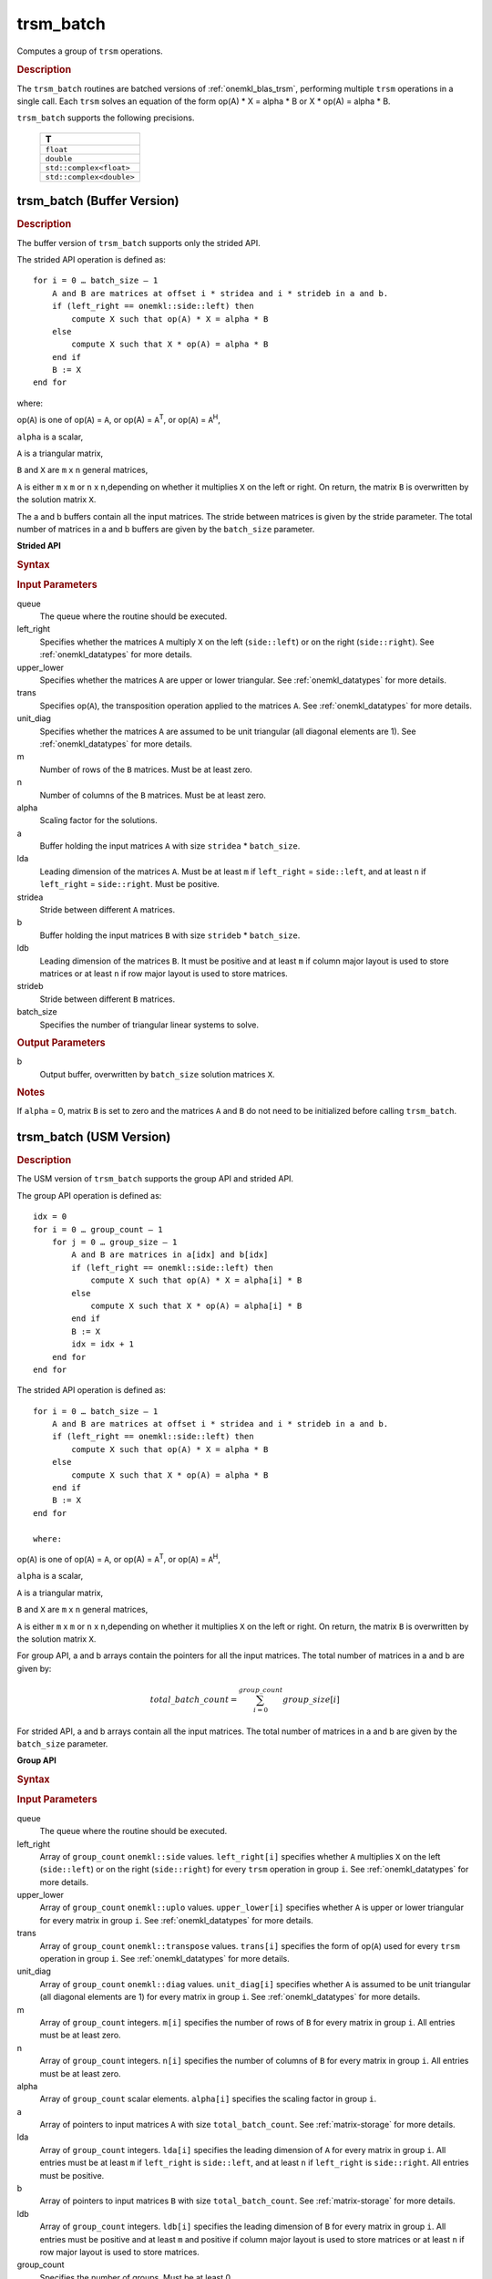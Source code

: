 .. _onemkl_blas_trsm_batch:

trsm_batch
==========

Computes a group of ``trsm`` operations.

.. _onemkl_blas_trsm_batch_description:

.. rubric:: Description

The ``trsm_batch`` routines are batched versions of :ref:`onemkl_blas_trsm`, performing
multiple ``trsm`` operations in a single call. Each ``trsm`` 
solves an equation of the form op(A) \* X = alpha \* B or X \* op(A) = alpha \* B. 
   
``trsm_batch`` supports the following precisions.

   .. list-table:: 
      :header-rows: 1

      * -  T 
      * -  ``float`` 
      * -  ``double`` 
      * -  ``std::complex<float>`` 
      * -  ``std::complex<double>`` 

.. _onemkl_blas_trsm_batch_buffer:

trsm_batch (Buffer Version)
---------------------------

.. rubric:: Description

The buffer version of ``trsm_batch`` supports only the strided API. 
   
The strided API operation is defined as:
::

   for i = 0 … batch_size – 1
       A and B are matrices at offset i * stridea and i * strideb in a and b.
       if (left_right == onemkl::side::left) then
           compute X such that op(A) * X = alpha * B
       else
           compute X such that X * op(A) = alpha * B
       end if
       B := X
   end for

where:

op(``A``) is one of op(``A``) = ``A``, or op(A) = ``A``\ :sup:`T`,
or op(``A``) = ``A``\ :sup:`H`,

``alpha`` is a scalar,

``A`` is a triangular matrix,

``B`` and ``X`` are ``m`` x ``n`` general matrices,

``A`` is either ``m`` x ``m`` or ``n`` x ``n``,depending on whether
it multiplies ``X`` on the left or right. On return, the matrix ``B``
is overwritten by the solution matrix ``X``.

The a and b buffers contain all the input matrices. The stride 
between matrices is given by the stride parameter. The total number
of matrices in a and b buffers are given by the ``batch_size`` parameter.

**Strided API**

.. rubric:: Syntax

.. cpp:function::  void oneapi::mkl::blas::column_major::trsm_batch(sycl::queue &queue, onemkl::side left_right, onemkl::uplo upper_lower, onemkl::transpose trans, onemkl::diag unit_diag, std::int64_t m, std::int64_t n, T alpha, sycl::buffer<T,1> &a, std::int64_t lda, std::int64_t stridea, sycl::buffer<T,1> &b, std::int64_t ldb, std::int64_t strideb, std::int64_t batch_size)
.. cpp:function::  void oneapi::mkl::blas::row_major::trsm_batch(sycl::queue &queue, onemkl::side left_right, onemkl::uplo upper_lower, onemkl::transpose trans, onemkl::diag unit_diag, std::int64_t m, std::int64_t n, T alpha, sycl::buffer<T,1> &a, std::int64_t lda, std::int64_t stridea, sycl::buffer<T,1> &b, std::int64_t ldb, std::int64_t strideb, std::int64_t batch_size)

.. container:: section

   .. rubric:: Input Parameters

   queue
      The queue where the routine should be executed.

   left_right
      Specifies whether the matrices ``A`` multiply ``X`` on the left
      (``side::left``) or on the right (``side::right``). See :ref:`onemkl_datatypes` for more details.

   upper_lower
      Specifies whether the matrices ``A`` are upper or lower
      triangular. See :ref:`onemkl_datatypes` for more details.

   trans
      Specifies op(``A``), the transposition operation applied to the
      matrices ``A``. See :ref:`onemkl_datatypes` for more details.

   unit_diag
      Specifies whether the matrices ``A`` are assumed to be unit
      triangular (all diagonal elements are 1). See :ref:`onemkl_datatypes` for more details.

   m
      Number of rows of the ``B`` matrices. Must be at least zero.

   n
      Number of columns of the ``B`` matrices. Must be at least zero.

   alpha
      Scaling factor for the solutions.

   a
      Buffer holding the input matrices ``A`` with size ``stridea`` * ``batch_size``.

   lda
      Leading dimension of the matrices ``A``. Must be at least ``m`` if
      ``left_right`` = ``side::left``, and at least ``n`` if ``left_right`` =
      ``side::right``. Must be positive.

   stridea
      Stride between different ``A`` matrices.

   b
      Buffer holding the input matrices ``B`` with size ``strideb`` * ``batch_size``.

   ldb
      Leading dimension of the matrices ``B``. It must be positive and at least
      ``m`` if column major layout is used to store matrices or at
      least ``n`` if row major layout is used to store matrices.

   strideb
      Stride between different ``B`` matrices.

   batch_size
      Specifies the number of triangular linear systems to solve.

.. container:: section

   .. rubric:: Output Parameters

   b
      Output buffer, overwritten by ``batch_size`` solution matrices
      ``X``.

.. container:: section

   .. rubric:: Notes

   If ``alpha`` = 0, matrix ``B`` is set to zero and the matrices ``A``
   and ``B`` do not need to be initialized before calling ``trsm_batch``.


trsm_batch (USM Version)
---------------------------

.. rubric:: Description

The USM version of ``trsm_batch`` supports the group API and strided API. 

The group API operation is defined as:
::

   idx = 0
   for i = 0 … group_count – 1
       for j = 0 … group_size – 1
           A and B are matrices in a[idx] and b[idx]
           if (left_right == onemkl::side::left) then
               compute X such that op(A) * X = alpha[i] * B
           else
               compute X such that X * op(A) = alpha[i] * B
           end if
           B := X
           idx = idx + 1
       end for
   end for     


The strided API operation is defined as:
::

   for i = 0 … batch_size – 1
       A and B are matrices at offset i * stridea and i * strideb in a and b.
       if (left_right == onemkl::side::left) then
           compute X such that op(A) * X = alpha * B
       else
           compute X such that X * op(A) = alpha * B
       end if
       B := X
   end for

   where:

op(``A``) is one of op(``A``) = ``A``, or op(A) = ``A``\ :sup:`T`,
or op(``A``) = ``A``\ :sup:`H`,

``alpha`` is a scalar,

``A`` is a triangular matrix,

``B`` and ``X`` are ``m`` x ``n`` general matrices,

``A`` is either ``m`` x ``m`` or ``n`` x ``n``,depending on whether
it multiplies ``X`` on the left or right. On return, the matrix ``B``
is overwritten by the solution matrix ``X``.

For group API, a and b arrays contain the pointers for all the input matrices. 
The total number of matrices in a and b are given by: 
 
.. math::
      
      total\_batch\_count = \sum_{i=0}^{group\_count}group\_size[i]

For strided API, a and b arrays contain all the input matrices. The total number of matrices 
in a and b are given by the ``batch_size`` parameter.  

**Group API**

.. rubric:: Syntax
      
.. cpp:function::  sycl::event oneapi::mkl::blas::column_major::trsm_batch(sycl::queue &queue, onemkl::side *left_right, onemkl::uplo *upper_lower, onemkl::transpose *trans, onemkl::diag *unit_diag, std::int64_t *m, std::int64_t *n, T *alpha, const T **a, std::int64_t *lda, T **b, std::int64_t *ldb, std::int64_t group_count, std::int64_t *group_size, const sycl::vector_class<sycl::event> &dependencies = {})
.. cpp:function::  sycl::event oneapi::mkl::blas::row_major::trsm_batch(sycl::queue &queue, onemkl::side *left_right, onemkl::uplo *upper_lower, onemkl::transpose *trans, onemkl::diag *unit_diag, std::int64_t *m, std::int64_t *n, T *alpha, const T **a, std::int64_t *lda, T **b, std::int64_t *ldb, std::int64_t group_count, std::int64_t *group_size, const sycl::vector_class<sycl::event> &dependencies = {})

.. container:: section

   .. rubric:: Input Parameters

   queue
      The queue where the routine should be executed.

   left_right
      Array of ``group_count`` ``onemkl::side`` values. ``left_right[i]`` specifies whether ``A`` multiplies
      ``X`` on the left (``side::left``) or on the right
      (``side::right``) for every ``trsm`` operation in group ``i``. See :ref:`onemkl_datatypes` for more details.

   upper_lower
      Array of ``group_count`` ``onemkl::uplo`` values. ``upper_lower[i]`` specifies whether ``A`` is upper or lower
      triangular for every matrix in group ``i``. See :ref:`onemkl_datatypes` for more details.

   trans
      Array of ``group_count`` ``onemkl::transpose`` values. ``trans[i]`` specifies the form of op(``A``) used
      for every ``trsm`` operation in group ``i``. See :ref:`onemkl_datatypes` for more details.

   unit_diag
      Array of ``group_count`` ``onemkl::diag`` values. ``unit_diag[i]`` specifies whether ``A`` is assumed to
      be unit triangular (all diagonal elements are 1) for every matrix in group ``i``. See :ref:`onemkl_datatypes` for more details.

   m
      Array of ``group_count`` integers. ``m[i]`` specifies the
      number of rows of ``B`` for every matrix in group ``i``. All entries must be at least zero.

   n
      Array of ``group_count`` integers. ``n[i]`` specifies the
      number of columns of ``B`` for every matrix in group ``i``. All entries must be at least zero.

   alpha
      Array of ``group_count`` scalar elements. ``alpha[i]`` specifies the scaling factor in group ``i``.

   a
      Array of pointers to input matrices ``A`` with size ``total_batch_count``. See :ref:`matrix-storage` for more details.

   lda
      Array of ``group_count`` integers. ``lda[i]`` specifies the leading dimension of ``A`` for every matrix in group ``i``. 
      All entries must be at least ``m``
      if ``left_right`` is ``side::left``, and at least 
      ``n`` if ``left_right`` is ``side::right``. All entries must be positive.

   b
      Array of pointers to input matrices ``B`` with size ``total_batch_count``. See :ref:`matrix-storage` for more details.

   ldb
      Array of ``group_count`` integers. ``ldb[i]`` specifies the
      leading dimension of ``B`` for every matrix in group ``i``.  All
      entries must be positive and at least ``m`` and positive if
      column major layout is used to store matrices or at least ``n``
      if row major layout is used to store matrices.

   group_count
      Specifies the number of groups. Must be at least 0.

   group_size
      Array of ``group_count`` integers. ``group_size[i]`` specifies the
      number of ``trsm`` operations in group ``i``. All entries must be at least 0.

   dependencies
         List of events to wait for before starting computation, if any.
         If omitted, defaults to no dependencies.

.. container:: section

   .. rubric:: Output Parameters

   b
      Output buffer, overwritten by the ``total_batch_count`` solution
      matrices ``X``.

.. container:: section

   .. rubric:: Notes

   If ``alpha`` = 0, matrix ``B`` is set to zero and the matrices ``A``
   and ``B`` do not need to be initialized before calling ``trsm_batch``.

.. container:: section
   
   .. rubric:: Return Values

   Output event to wait on to ensure computation is complete.

**Strided API**

.. rubric:: Syntax

.. cpp:function::  sycl::event oneapi::mkl::blas::column_major::trsm_batch(sycl::queue &queue, onemkl::side left_right, onemkl::uplo upper_lower, onemkl::transpose trans, onemkl::diag unit_diag, std::int64_t m, std::int64_t n, T alpha, const T *a, std::int64_t lda, std::int64_t stridea, T *b, std::int64_t ldb, std::int64_t strideb, std::int64_t batch_size, const sycl::vector_class<sycl::event> &dependencies = {})
.. cpp:function::  sycl::event oneapi::mkl::blas::row_major::trsm_batch(sycl::queue &queue, onemkl::side left_right, onemkl::uplo upper_lower, onemkl::transpose trans, onemkl::diag unit_diag, std::int64_t m, std::int64_t n, T alpha, const T *a, std::int64_t lda, std::int64_t stridea, T *b, std::int64_t ldb, std::int64_t strideb, std::int64_t batch_size, const sycl::vector_class<sycl::event> &dependencies = {})

.. container:: section

   .. rubric:: Input Parameters

   queue
      The queue where the routine should be executed.

   left_right
      Specifies whether the matrices ``A`` multiply ``X`` on the left
      (``side::left``) or on the right (``side::right``). See :ref:`onemkl_datatypes` for more details.

   upper_lower
      Specifies whether the matrices ``A`` are upper or lower
      triangular. See :ref:`onemkl_datatypes` for more details.

   trans
      Specifies op(``A``), the transposition operation applied to the
      matrices ``A``. See :ref:`onemkl_datatypes` for more details.

   unit_diag
      Specifies whether the matrices ``A`` are assumed to be unit
      triangular (all diagonal elements are 1). See :ref:`onemkl_datatypes` for more details.

   m
      Number of rows of the ``B`` matrices. Must be at least zero.

   n
      Number of columns of the ``B`` matrices. Must be at least zero.

   alpha
      Scaling factor for the solutions.

   a
      Pointer to input matrices ``A`` with size ``stridea`` * ``batch_size``.

   lda
      Leading dimension of the matrices ``A``. Must be at least ``m`` if
      ``left_right`` = ``side::left``, and at least ``n`` if ``left_right`` =
      ``side::right``. Must be positive.

   stridea
      Stride between different ``A`` matrices.

   b
      Pointer to input matrices ``B`` with size ``strideb`` * ``batch_size``.

   ldb
      Leading dimension of the matrices ``B``. It must be positive and at least
      ``m`` if column major layout is used to store matrices or at
      least ``n`` if row major layout is used to store matrices.

   strideb
      Stride between different ``B`` matrices. 

   batch_size
      Specifies the number of triangular linear systems to solve.

.. container:: section

   .. rubric:: Output Parameters

   b
      Output matrices, overwritten by ``batch_size`` solution matrices
      ``X``.

.. container:: section

   .. rubric:: Notes

   If ``alpha`` = 0, matrix ``B`` is set to zero and the matrices ``A``
   and ``B`` do not need to be initialized before calling ``trsm_batch``.

.. container:: section
   
   .. rubric:: Return Values

   Output event to wait on to ensure computation is complete.

   **Parent topic:** :ref:`blas-like-extensions`
